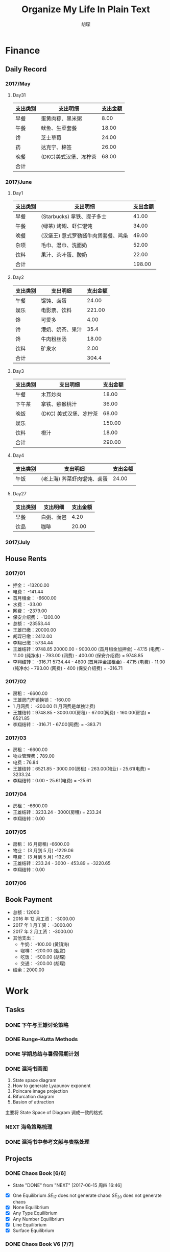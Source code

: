 #+TITLE: Organize My Life In Plain Text
#+CAPTION: 乱花渐欲迷人眼
#+CAPTION: 笃行克己
#+AUTHOR: 胡琛

* Finance

** Daily Record  
*** 2017/May 
   
**** Day31

     | 支出类别 | 支出明细              | 支出金额 |
     |----------+-----------------------+----------|
     | 早餐     | 蛋黄肉粽、黑米粥      |     8.00 |
     | 午餐     | 鱿鱼、生菜套餐        |    18.00 |
     | 馋       | 芝士草莓              |    24.00 |
     | 药       | 达克宁、棉签          |    26.00 |
     | 晚餐     | (DKC)美式汉堡、冻柠茶 |    68.00 |
     |----------+-----------------------+----------|
     | 合计     |                       |          |

*** 2017/June

**** Day1 

     | 支出类别 | 支出明细                            | 支出金额 |
     |----------+-------------------------------------+----------|
     | 早餐     | (Starbucks) 拿铁、提子多士          |    41.00 |
     | 午餐     | (绿茶) 烤翅、虾仁馄饨               |    34.00 |
     | 晚餐     | (汉堡王) 意式罗勒酱牛肉煲套餐、鸡条 |    49.00 |
     | 杂项     | 毛巾、湿巾、洗面奶                  |    52.00 |
     | 饮料     | 果汁、茶叶蛋、酸奶                  |    22.00 |
     |----------+-------------------------------------+----------|
     | 合计     |                                     | 198.00   |

**** Day2

     | 支出类别 | 支出明细         | 支出金额 |
     |----------+------------------+----------|
     | 午餐     | 馄饨、卤蛋       |    24.00 |
     | 娱乐     | 电影票、饮料     |   221.00 |
     | 馋       | 可爱多           |     4.00 |
     | 馋       | 港奶、奶茶、果汁 |     35.4 |
     | 馋       | 牛肉粉丝汤       |    18.00 |
     | 饮料     | 矿泉水           |     2.00 |
     |----------+------------------+----------|
     | 合计     |                  | 304.4    |

**** Day3
     
     | 支出类别 | 支出明细               | 支出金额 |
     |----------+------------------------+----------|
     | 午餐     | 木耳炒肉               |    18.00 |
     | 下午茶   | 拿铁、猕猴桃汁         |    36.00 |
     | 晚饭     | (DKC) 美式汉堡、冻柠茶 |    68.00 |
     | 娱乐     |                        |   150.00 |
     | 饮料     | 橙汁                   |    18.00 |
     |----------+------------------------+----------|
     | 合计     |                        | 290.00   |

**** Day4

     | 支出类别 | 支出明细                    | 支出金额 |
     |----------+-----------------------------+----------|
     | 午饭     | (老上海) 荠菜虾肉馄饨、卤蛋 |    24.00 |
     |          |                             |          |
     
**** Day27

     | 支出类别 | 支出明细   | 支出金额 |
     |----------+------------+----------|
     | 早餐     | 白粥、面包 |     4.20 |
     | 饮品     | 咖啡       |    20.00 |
     
*** 2017/July
** House Rents    

*** 2017/01

    + 押金： -13200.00
    + 电费： -141.44
    + 首月租金： -6600.00
    + 水费： -33.00
    + 网费： -2379.00
    + 保安介绍费： -1200.00
    + 总额： -23553.44
    + 王雄已缴：20000.00
    + 胡琛已缴：2412.00
    + 李翔已缴：5734.44
    + 王雄结转：9748.85
      20000.00 - 9000.00 (首月租金加押金) - 47.15 (电费) - 11.00 (纯净水) - 793.00 (网费) - 400.00 (保安介绍费) = 9748.85
    + 李翔结转： -316.71 
      5734.44 - 4800 (首月押金加租金) - 47.15 (电费) - 11.00 (纯净水) - 793.00 (网费) - 400 (保安介绍费) = -316.71

*** 2017/02

    + 房租： -6600.00
    + 王雄房门开锁换锁： -160.00
    + 1 月网费： -200.00 (1 月网费是单独计费)
    + 王雄结转：9748.85 - 3000.00(房租) - 67.00(网费) - 160.00(房锁) = 6521.85
    + 李翔结转： -316.71 - 67.00(网费) = -383.71

*** 2017/03
       
    + 房租： -6600.00
    + 物业管理费：789.00
    + 电费：76.84
    + 王雄结转：6521.85 - 3000.00(房租) - 263.00(物业) - 25.61(电费) = 3233.24 
    + 李翔结转：0.00 - 25.61(电费) = -25.61

*** 2017/04
     
    + 房租： -6600.00
    + 王雄结转：3233.24 - 3000(房租) = 233.24
    + 李翔结转：0.00

*** 2017/05

    + 房租： (6 月房租) -6600.00
    + 物业： (3 月到 5 月) -1229.06
    + 电费： (3 月到 5 月) -132.60
    + 王雄结转：233.24 - 3000 - 453.89 = -3220.65
    + 李翔结转：0.00

*** 2017/06

** Book Payment 

   + 总额：12000
   + 2016 年 12 月工资： -3000.00
   + 2017 年 1 月工资： -3000.00
   + 2017 年 2 月工资： -3000.00
   + 其他支出：
     - 牛奶： -100.00 (黄镇海)
     - 咖啡： -200.00 (甄赏)
     - 吃饭： -500.00 (胡琛)
     - 交通： -200.00 (胡琛)
   + 结余：2000.00

* Work

** Tasks
*** DONE 下午与王雄讨论策略
    CLOSED: [2017-06-02 五 13:53] SCHEDULED: <2017-06-01 四 16:00>
    :PROPERTIES:
    :CREATED:  [2017-06-01 四 15:13]
    :END:
    :LOGBOOK:
    CLOCK: [2017-06-01 四 15:13]--[2017-06-01 四 15:16] =>  0:03
    :END:

*** DONE Runge-Kutta Methods
    CLOSED: [2017-06-03 周六 20:17] SCHEDULED: <2017-06-03 周六 15:00>
    :LOGBOOK:
    CLOCK: [2017-06-03 周六 15:00]--[2017-06-03 周六 15:25] =>  0:25
    :END:
*** DONE 学期总结与暑假假期计划
    CLOSED: [2017-06-07 周三 20:32]
    :LOGBOOK:
    CLOCK: [2017-06-07 周三 20:16]--[2017-06-07 周三 20:32] =>  0:16
    :END:
*** DONE 混沌书画图
    CLOSED: [2017-06-09 周五 09:22] SCHEDULED: <2017-06-09 周五 09:00>
    :PROPERTIES:
    :CREATED:  [2017-06-09 周五 08:09]
    :END:
    :LOGBOOK:
    CLOCK: [2017-06-09 周五 08:31]--[2017-06-09 周五 09:22] =>  0:51
    :END:
    
    1. State space diagram
    2. How to generate Lyapunov exponent
    3. Poincare image projection
    4. Bifurcation diagram
    5. Basion of attraction
    
    主要将 State Space of Diagram 调成一致的格式
*** NEXT 海龟策略梳理
    :PROPERTIES:
    :CREATED:  [2017-06-11 周日 13:57]
    :END:
    :LOGBOOK:
    CLOCK: [2017-06-12 周一 10:35]--[2017-06-12 周一 11:00] =>  0:25
    CLOCK: [2017-06-11 周日 14:29]--[2017-06-11 周日 14:54] =>  0:25
    CLOCK: [2017-06-11 周日 13:57]--[2017-06-11 周日 14:22] =>  0:25
    :END:
*** DONE 混沌书中参考文献与表格处理
    CLOSED: [2017-07-01 周六 16:19]
    :PROPERTIES:
    :CREATED:  [2017-06-12 周一 14:40]
    :END:
    :LOGBOOK:
    CLOCK: [2017-06-12 周一 21:34]--[2017-06-12 周一 21:59] =>  0:25
    CLOCK: [2017-06-12 周一 14:40]--[2017-06-12 周一 14:52] =>  0:12
    :END:
** Projects

*** DONE Chaos Book [6/6]
    CLOSED: [2017-06-15 周四 16:46] SCHEDULED: <2017-06-16 周五 10:40>
    :PROPERTIES:
    :LAST_REPEAT: [2017-06-15 周四 16:46]
    :END:
    - State "DONE"       from "NEXT"       [2017-06-15 周四 16:46]
    :LOGBOOK:
    CLOCK: [2017-06-10 周六 08:32]--[2017-06-10 周六 08:57] =>  0:25
    CLOCK: [2017-06-09 周五 14:47]--[2017-06-09 周五 15:12] =>  0:25
    CLOCK: [2017-06-09 周五 10:39]--[2017-06-09 周五 11:17] =>  0:38
    CLOCK: [2017-06-06 周二 21:16]--[2017-06-06 周二 21:41] =>  0:25
    CLOCK: [2017-06-06 周二 14:19]--[2017-06-06 周二 14:44] =>  0:25
    CLOCK: [2017-06-01 周四 15:19]--[2017-06-01 周四 15:44] =>  0:25
    CLOCK: [2017-06-01 周四 13:32]--[2017-06-01 周四 13:57] =>  0:25
    CLOCK: [2017-05-31 周三 21:12]--[2017-05-31 周三 21:37] =>  0:25
    :END:

    - [X] One Equilibrium
      $SE_{17}$ does not generate chaos
      $SE_{20}$ does not generate chaos
    - [X] None Equilibrium
    - [X] Any Type Equilibrium
    - [X] Any Number Equilibrium
    - [X] Line Equilibrium
    - [X] Surface Equilibrium

*** DONE Chaos Book V6 [7/7]
    CLOSED: [2017-06-30 五 13:12]
    :LOGBOOK:
    CLOCK: [2017-06-29 周四 11:11]--[2017-06-29 周四 11:37] =>  0:26
    CLOCK: [2017-06-28 周三 16:05]--[2017-06-28 周三 17:05] =>  1:00
    CLOCK: [2017-06-28 周三 14:42]--[2017-06-28 周三 15:04] =>  0:22
    CLOCK: [2017-06-28 周三 09:07]--[2017-06-28 周三 10:03] =>  0:56
    CLOCK: [2017-06-27 周二 20:11]--[2017-06-27 周二 21:49] =>  1:38
    CLOCK: [2017-06-27 二 15:48]--[2017-06-27 二 16:13] =>  0:25
    CLOCK: [2017-06-27 周二 10:14]--[2017-06-27 周二 10:39] =>  0:25
    CLOCK: [2017-06-27 周二 09:14]--[2017-06-27 周二 09:39] =>  0:25
    CLOCK: [2017-06-26 周一 09:59]--[2017-06-26 周一 10:24] =>  0:25
    CLOCK: [2017-06-26 周一 09:28]--[2017-06-26 周一 09:53] =>  0:25
    CLOCK: [2017-06-26 周一 08:41]--[2017-06-26 周一 09:06] =>  0:25
    CLOCK: [2017-06-25 周日 19:40]--[2017-06-25 周日 20:05] =>  0:25
    CLOCK: [2017-06-25 周日 14:29]--[2017-06-25 周日 14:54] =>  0:25
    CLOCK: [2017-06-24 周六 20:46]--[2017-06-24 周六 21:11] =>  0:25
    :END:
    
    - [X] Chapter4 作者信息
    - [X] Chapter5 重新作图 (Part1, Part2)
    - [X] Chapter5 参考文献格式 (时间不好定)
    - [X] Chapter6 参考文献格式 (时间不好定)
    - [X] Chapter7 重写
      - [X] Case 1
      - [X] Case 2
      - [X] Case 3
      - [X] Case 4
      - [X] Case 5
      - [X] Case 6
      - [X] Case 7
      - [X] Case 8
      - [X] Case 9
      - [X] Case 10
      - [X] Case 11
    - [X] Chapter7 作图
    - [X] Chapter5 表格调整
      cannot adjust, waiting 

**** Time Arrangement
     
     2 Days for Re-plot of Chapter5,7; 2 Days for rewrite Chapter 7; One day for author
     info and rescheduled references.

**** Notes
     
     - Chapter5 line and sur equi LE4 --> may wrong
     - Chapter5 line and sur equi LE5~LE9 --> may wrong --> cannot generate chaos
     - LE4 $\dot{z}=x^2-axy-bxy-yz$
     - LE5 cannot be plotted
     
*** NEXT 经典策略梳理 (TB) [50%]

**** DONE 自适应均线 [2/2]
     CLOSED: [2017-06-23 五 10:27]
     :LOGBOOK:
     CLOCK: [2017-06-22 四 13:53]--[2017-06-22 四 14:18] =>  0:25
     CLOCK: [2017-06-22 四 10:57]--[2017-06-22 四 11:22] =>  0:25
     :END:

     - [X] 策略原理梳理
     - [X] TB 代码编写

**** TODO 海龟策略 [0/0]
     
     - [ ] 策略原理梳理
     - [ ] TB 代码编写

*** TODO Chaos Paper Related [0/1]

    
**** TODO 关于吸引盆 [/]

     - [ ] 阅读吸引盆画法文章
     - [ ] 编写吸引盆画法代码

*** NEXT K 线形态匹配
    :LOGBOOK:
    CLOCK: [2017-07-03 周一 22:10]--[2017-07-03 周一 22:36] =>  0:26
    :END:
    
    - [ ] Origin Code Reading
       
* Personal
  
** Tasks 
   
*** DONE TB 多周期的处理
    CLOSED: [2017-06-04 周日 14:18] SCHEDULED: <2017-06-03 周六 20:20>
    :LOGBOOK:
    CLOCK: [2017-06-03 周六 21:14]--[2017-06-03 周六 21:39] =>  0:25
    CLOCK: [2017-06-03 周六 20:18]--[2017-06-03 周六 20:43] =>  0:25
    :END:
*** NEXT 策略整理
    :PROPERTIES:
    :CREATED:  [2017-06-16 周五 20:27]
    :END:
    :LOGBOOK:
    CLOCK: [2017-06-16 周五 20:27]--[2017-06-16 周五 20:57] =>  0:30
    :END:
** Projects

*** TODO 掘进量化平台学习 [0/0]

*** NEXT Python 机器学习应用 [1/4]

**** DONE Introduction
     CLOSED: [2017-06-22 四 22:17]

**** NEXT 无监督学习 [1/3]
     :LOGBOOK:
     CLOCK: [2017-07-05 周三 10:24]--[2017-07-05 周三 10:49] =>  0:25
     CLOCK: [2017-07-04 周二 14:46]--[2017-07-04 周二 15:11] =>  0:25
     CLOCK: [2017-07-04 周二 14:25]--[2017-07-04 周二 14:31] =>  0:06
     CLOCK: [2017-07-01 周六 23:14]--[2017-07-01 周六 23:40] =>  0:26
     CLOCK: [2017-07-01 周六 22:34]--[2017-07-01 周六 22:59] =>  0:25
     CLOCK: [2017-07-01 周六 16:44]--[2017-07-01 周六 18:00] =>  1:16
     CLOCK: [2017-07-01 周六 16:19]--[2017-07-01 周六 16:44] =>  0:25
     CLOCK: [2017-06-30 五 16:12]--[2017-06-30 五 16:28] =>  0:16
     CLOCK: [2017-06-30 五 15:25]--[2017-06-30 五 15:50] =>  0:25
     CLOCK: [2017-06-30 五 14:48]--[2017-06-30 五 15:13] =>  0:25
     CLOCK: [2017-06-30 五 13:13]--[2017-06-30 五 13:35] =>  0:22
     CLOCK: [2017-06-26 一 14:44]--[2017-06-26 一 15:09] =>  0:25
     CLOCK: [2017-06-26 一 14:00]--[2017-06-26 一 14:25] =>  0:25
     CLOCK: [2017-06-26 周一 10:48]--[2017-06-26 周一 11:13] =>  0:25
     CLOCK: [2017-06-23 五 15:39]--[2017-06-23 五 16:04] =>  0:25
     CLOCK: [2017-06-23 五 14:50]--[2017-06-23 五 15:15] =>  0:25
     CLOCK: [2017-06-22 四 21:02]--[2017-06-22 四 21:04] =>  0:02
     :END:
     
     - [X] 聚类
       - [X] K-Means 算法
       - [X] DBSCAN 算法
     - [ ] 降维
       - [ ] PCA(主成分分析)
     - [ ] 基于聚类的整图分割实例

**** TODO 有监督学习 [/]

**** TODO 强化学习 [/]

* Miscellaneous

** TODOs

** Response

* Habits
  
